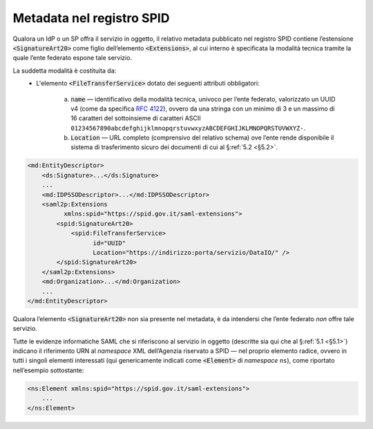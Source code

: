 .. _`§3`:

Metadata nel registro SPID
==========================

Qualora un IdP o un SP offra il servizio in oggetto, il relativo metadata
pubblicato nel registro SPID contiene l’estensione :code:`<SignatureArt20>`
come figlio dell’elemento :code:`<Extensions>`, al cui interno è specificata la
modalità tecnica tramite la quale l’ente federato espone tale servizio.

La suddetta modalità è costituita da:
 * L'elemento :code:`<FileTransferService>` dotato dei seguenti attributi
   obbligatori:
    
    a. :code:`name` — identificativo della modalità tecnica, univoco per l’ente
       federato, valorizzato un UUID v4 (come da specifica :RFC:`4122`), ovvero
       da una stringa con un minimo di 3 e un massimo di 16 caratteri del
       sottoinsieme di caratteri ASCII 
       ``01234567890abcdefghijklmnopqrstuvwxyzABCDEFGHIJKLMNOPQRSTUVWXYZ-``.
    b. :code:`Location` — URL completo (comprensivo del relativo schema) ove
       l’ente rende disponibile il sistema di trasferimento sicuro dei documenti
       di cui al §\ :ref:`5.2 <§5.2>`.

.. code-block:: xml

 <md:EntityDescriptor>
     <ds:Signature>...</ds:Signature>
     ...
     <md:IDPSSODescriptor>...</md:IDPSSODescriptor>
     <saml2p:Extensions
           xmlns:spid="https://spid.gov.it/saml-extensions">
         <spid:SignatureArt20>
             <spid:FileTransferService>
                   id="UUID"
                   Location="https://indirizzo:porta/servizio/DataIO/" />
         </spid:SignatureArt20>
     </saml2p:Extensions>
     <md:Organization>...</md:Organization>
     ...
 </md:EntityDescriptor>


Qualora l’elemento :code:`<SignatureArt20>` non sia presente nel metadata,
è da intendersi che l’ente  federato *non* offre tale servizio.
 
Tutte le evidenze informatiche SAML che si riferiscono al servizio in
oggetto (descritte sia qui che al §\ :ref:`5.1 <§5.1>`) indicano il
riferimento URN al *namespace* XML dell’Agenzia riservato a SPID — nel
proprio elemento radice, ovvero in tutti i singoli elementi interessati
(qui genericamente indicati come :code:`<Element>` di *namespace*
``ns``), come riportato nell’esempio sottostante:

.. code-block:: xml
  
 <ns:Element xmlns:spid="https://spid.gov.it/saml-extensions">
     ...
 </ns:Element>


.. forum_italia::
   :topic_id: 6
   :scope: document
